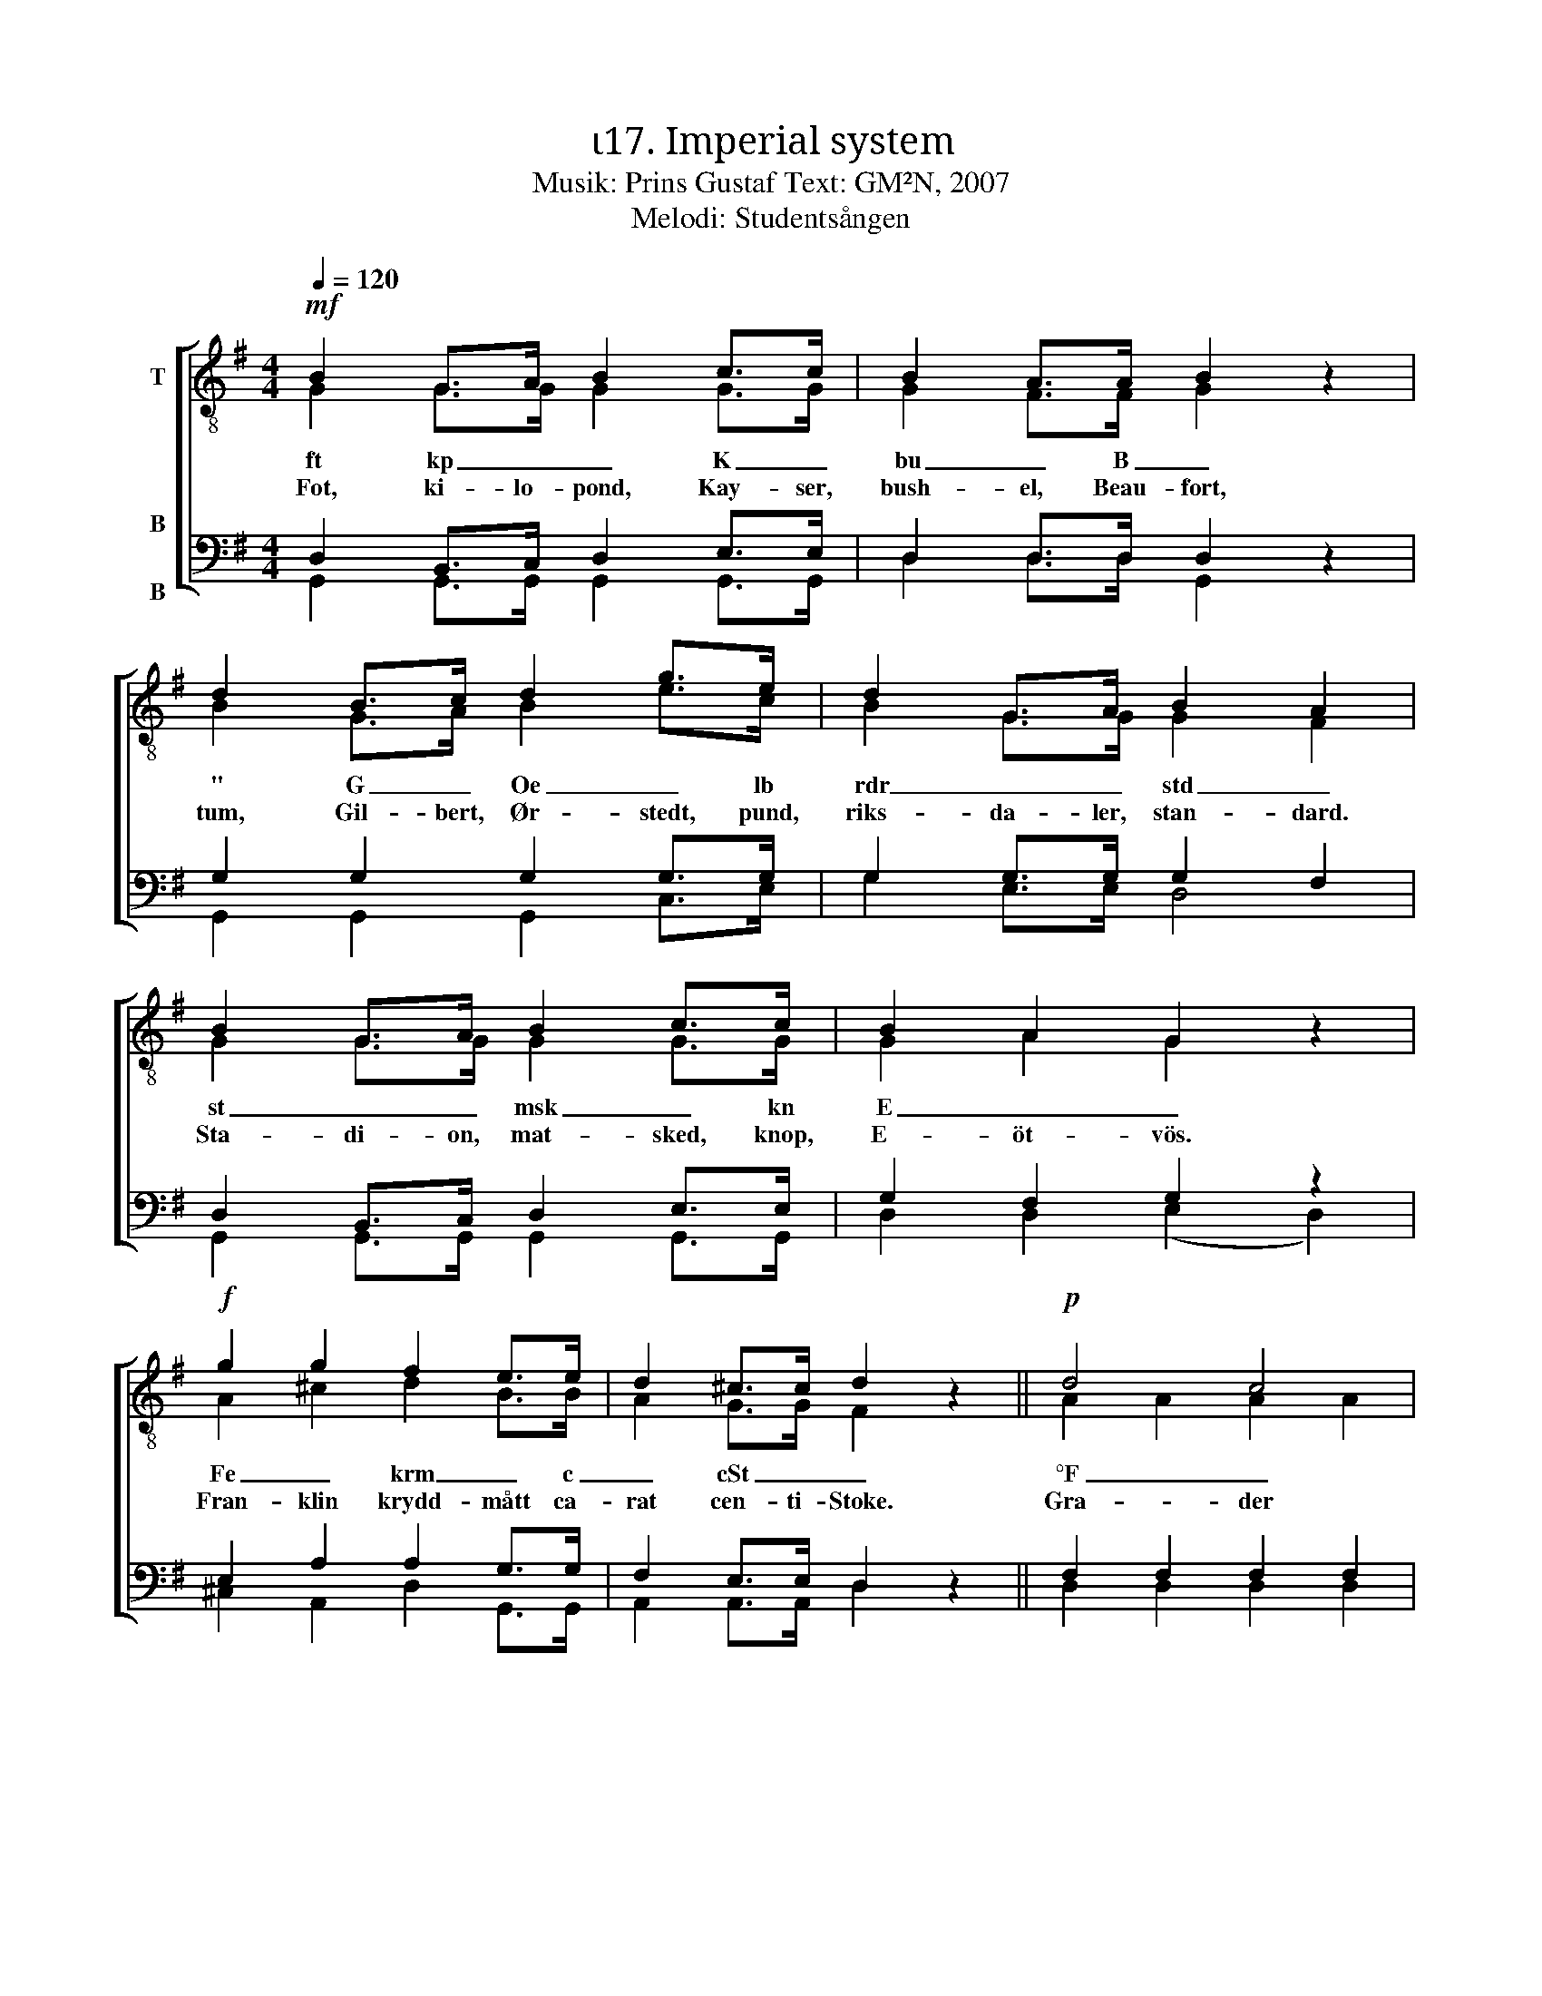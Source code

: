 X:1
T:ι17. Imperial system 
T:Musik: Prins Gustaf Text: GM²N, 2007
T:Melodi: Studentsången
%%score [ ( 1 2 ) ( 3 4 ) ]
L:1/4
Q:1/4=120
M:4/4
I:linebreak $
K:G
V:1 treble-8 nm="T"
L:1/8
V:2 treble-8 
V:3 bass nm="B\n\nB"
V:4 bass 
V:1
!mf! B2 G>A B2 c>c | B2 A>A B2 z2 | d2 B>c d2 g>e | d2 G>A B2 A2 |$ B2 G>A B2 c>c | B2 A2 G2 z2 | %6
w: ft kp _ _ K _|bu _ B _|" G _ Oe _ lb|rdr _ _ std _|st _ _ msk _ kn|E _ _|
w: Fot, ki- lo- pond, Kay- ser,|bush- el, Beau- fort,|tum, Gil- bert, Ør- stedt, pund,|riks- da- ler, stan- dard.|Sta- di- on, mat- sked, knop,|E- öt- vös.|
!f! g2 g2 f2 e>e | d2 ^c>c d2 z2 ||!p! d4 c4 |$ B3 c d2 z2 | f4 e2 d2 | g3 B d2 z2 | d4 c4 | %13
w: Fe _ krm _ c|_ cSt _ _|°F _||pt – "|_ ' _|at _|
w: Fran- klin krydd- mått ca-|rat cen- ti- Stoke.|Gra- der|Fa- ren- heit|Punkt, streck, se-|kund, min- ut.|Tek- nisk|
 B3 c d2 z2 |"^cresc." g3 A B2 ^c2 |$ d2 dd _e2 ee | !courtesy!=e2 ee!f! f4 |!ff! g3 g g2 e2 | %18
w: |hk _ nmi _|_ M Ci _ dptr _|_ cal _ _|mvp _ _ _|
w: at- mos- fär.|Häst- kraft nau- tisk|mil mach, Cu- rie, di- op-|tri, kal- o- ri.|Me- ter vatt- en-|
 d2 c2 B2 z2 |!f! e3 e d2 G>A | B4 A4 |$ G3!ff! g g2 z2 :| %22
w: |mvp _ _ _ _||* ha! _|
w: pe- la- re.|Me- ter vatt- en _|pe- la-|re. Hek- tar!|
V:2
 G G/>G/ G G/>G/ | G F/>F/ G x | B G/>A/ B e/>c/ | B G/>G/ G F |$ G G/>G/ G G/>G/ | G A G x | %6
 A ^c d B/>B/ | A G/>G/ F x || A A A A |$ G G/A/ B B | c c c c | B B B B | A A A A | G G/A/ B B | %14
 A G G G |$ F A/F/ _B B/G/ | !courtesy!=B B/B/ c d | d3/2 d/ e c | B A G x | c3/2 c/ B G/>A/ | %20
 G2 F2 |$ G3/2 B/ B x :| %22
V:3
 D, B,,/>C,/ D, E,/>E,/ | D, D,/>D,/ D, z | G, G, G, G,/>G,/ | G, G,/>G,/ G, F, |$ %4
 D, B,,/>C,/ D, E,/>E,/ | G, F, G, z | E, A, A, G,/>G,/ | F, E,/>E,/ D, z || F, F, F, F, |$ %9
 G, D, D, G, | A, A, G, F, | G, G, G, G, | F, F, F, F, | G, D, D, D, | ^C, E, E, E, |$ %15
 F, F,/F,/ G, G,/G,/ | ^G, G,/G,/ A,2 | !courtesy!=G,3/2 G,/ G, G, | G, F, G, z | %19
 G,3/2 G,/ G, G,/>G,/ | G,2 D,2 |$ G,3/2 G,/ G, z :| %22
V:4
 G,, G,,/>G,,/ G,, G,,/>G,,/ | D, D,/>D,/ G,, x | G,, G,, G,, C,/>E,/ | G, E,/>E,/ D,2 |$ %4
 G,, G,,/>G,,/ G,, G,,/>G,,/ | D, D, (E, D,) | ^C, A,, D, G,,/>G,,/ | A,, A,,/>A,,/ D, x || %8
 D, D, D, D, |$ G,, G,, G,, G,, | D, D, D, D, | G,, G,, G,, G,, | D, D, D, D, | G,, G,, G,, G,, | %14
 A,, A,, A,, A,, |$ D, D,/D,/ D, D,/D,/ | D, D,/D,/ (D, C,) | B,,3/2 B,,/ C, C, | D, ^D, E, x | %19
 C,3/2 C,/ G, E,/>E,/ | D,2 D,2 |$ G,3/2 G,/ G, x :| %22

